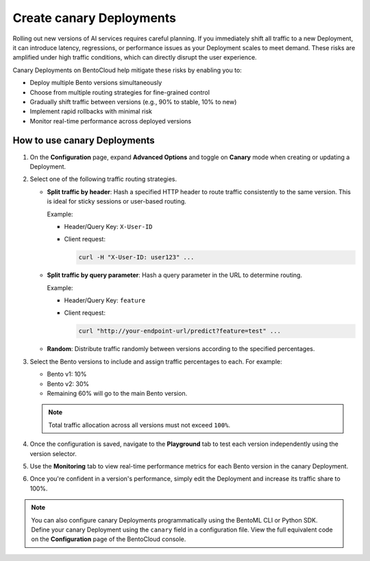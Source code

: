 =========================
Create canary Deployments
=========================

Rolling out new versions of AI services requires careful planning. If you immediately shift all traffic to a new Deployment, it can introduce latency, regressions, or performance issues as your Deployment scales to meet demand. These risks are amplified under high traffic conditions, which can directly disrupt the user experience.

Canary Deployments on BentoCloud help mitigate these risks by enabling you to:

- Deploy multiple Bento versions simultaneously
- Choose from multiple routing strategies for fine-grained control
- Gradually shift traffic between versions (e.g., 90% to stable, 10% to new)
- Implement rapid rollbacks with minimal risk
- Monitor real-time performance across deployed versions

.. image:: ../../_static/img/bentocloud/how-to/canary-deployments/carnary-deployment-bentocloud.png
   :alt: Canary Deployment on BentoCloud
   :width: 65%
   :align: center

How to use canary Deployments
-----------------------------

1. On the **Configuration** page, expand **Advanced Options** and toggle on **Canary** mode when creating or updating a Deployment.

   .. image:: ../../_static/img/bentocloud/how-to/canary-deployments/canary-config.png
      :alt: Enable canary model on BentoCloud

2. Select one of the following traffic routing strategies.

   - **Split traffic by header**: Hash a specified HTTP header to route traffic consistently to the same version. This is ideal for sticky sessions or user-based routing.

     Example:

     - Header/Query Key: ``X-User-ID``
     - Client request:

       .. code-block:: bash

          curl -H "X-User-ID: user123" ...

   - **Split traffic by query parameter**: Hash a query parameter in the URL to determine routing.

     Example:

     - Header/Query Key: ``feature``
     - Client request:

       .. code-block:: bash

          curl "http://your-endpoint-url/predict?feature=test" ...

   - **Random**: Distribute traffic randomly between versions according to the specified percentages.

3. Select the Bento versions to include and assign traffic percentages to each. For example:

   - Bento v1: 10%
   - Bento v2: 30%
   - Remaining 60% will go to the main Bento version.

   .. note::

      Total traffic allocation across all versions must not exceed ``100%``.

4. Once the configuration is saved, navigate to the **Playground** tab to test each version independently using the version selector.

   .. image:: ../../_static/img/bentocloud/how-to/canary-deployments/multiple-bento-versions.png
      :alt: Test different Bento versions

5. Use the **Monitoring** tab to view real-time performance metrics for each Bento version in the canary Deployment.

   .. image:: ../../_static/img/bentocloud/how-to/canary-deployments/canary-performance.png
      :alt: Test different Bento versions

6. Once you're confident in a version's performance, simply edit the Deployment and increase its traffic share to 100%.

.. note::

   You can also configure canary Deployments programmatically using the BentoML CLI or Python SDK. Define your canary Deployment using the ``canary`` field in a configuration file. View the full equivalent code on the **Configuration** page of the BentoCloud console.
